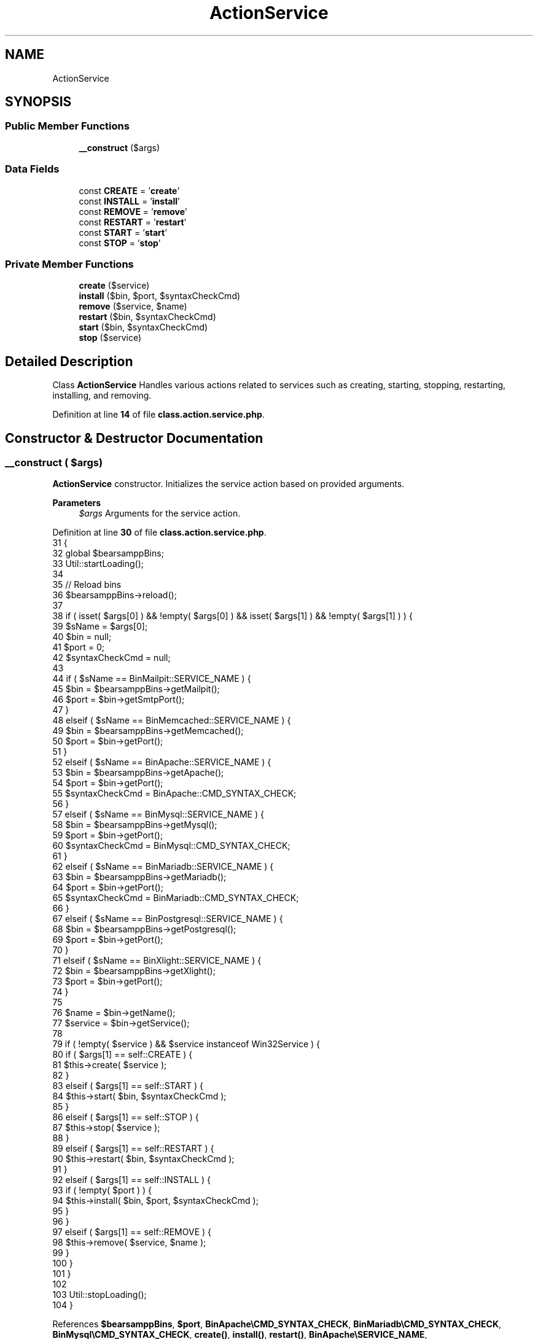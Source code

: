 .TH "ActionService" 3 "Version 2025.8.29" "Bearsampp" \" -*- nroff -*-
.ad l
.nh
.SH NAME
ActionService
.SH SYNOPSIS
.br
.PP
.SS "Public Member Functions"

.in +1c
.ti -1c
.RI "\fB__construct\fP ($args)"
.br
.in -1c
.SS "Data Fields"

.in +1c
.ti -1c
.RI "const \fBCREATE\fP = '\fBcreate\fP'"
.br
.ti -1c
.RI "const \fBINSTALL\fP = '\fBinstall\fP'"
.br
.ti -1c
.RI "const \fBREMOVE\fP = '\fBremove\fP'"
.br
.ti -1c
.RI "const \fBRESTART\fP = '\fBrestart\fP'"
.br
.ti -1c
.RI "const \fBSTART\fP = '\fBstart\fP'"
.br
.ti -1c
.RI "const \fBSTOP\fP = '\fBstop\fP'"
.br
.in -1c
.SS "Private Member Functions"

.in +1c
.ti -1c
.RI "\fBcreate\fP ($service)"
.br
.ti -1c
.RI "\fBinstall\fP ($bin, $port, $syntaxCheckCmd)"
.br
.ti -1c
.RI "\fBremove\fP ($service, $name)"
.br
.ti -1c
.RI "\fBrestart\fP ($bin, $syntaxCheckCmd)"
.br
.ti -1c
.RI "\fBstart\fP ($bin, $syntaxCheckCmd)"
.br
.ti -1c
.RI "\fBstop\fP ($service)"
.br
.in -1c
.SH "Detailed Description"
.PP 
Class \fBActionService\fP Handles various actions related to services such as creating, starting, stopping, restarting, installing, and removing\&. 
.PP
Definition at line \fB14\fP of file \fBclass\&.action\&.service\&.php\fP\&.
.SH "Constructor & Destructor Documentation"
.PP 
.SS "__construct ( $args)"
\fBActionService\fP constructor\&. Initializes the service action based on provided arguments\&.

.PP
\fBParameters\fP
.RS 4
\fI$args\fP Arguments for the service action\&. 
.RE
.PP

.PP
Definition at line \fB30\fP of file \fBclass\&.action\&.service\&.php\fP\&.
.nf
31     {
32         global $bearsamppBins;
33         Util::startLoading();
34 
35         // Reload bins
36         $bearsamppBins\->reload();
37 
38         if ( isset( $args[0] ) && !empty( $args[0] ) && isset( $args[1] ) && !empty( $args[1] ) ) {
39             $sName          = $args[0];
40             $bin            = null;
41             $port           = 0;
42             $syntaxCheckCmd = null;
43 
44             if ( $sName == BinMailpit::SERVICE_NAME ) {
45                 $bin  = $bearsamppBins\->getMailpit();
46                 $port = $bin\->getSmtpPort();
47             }
48             elseif ( $sName == BinMemcached::SERVICE_NAME ) {
49                 $bin  = $bearsamppBins\->getMemcached();
50                 $port = $bin\->getPort();
51             }
52             elseif ( $sName == BinApache::SERVICE_NAME ) {
53                 $bin            = $bearsamppBins\->getApache();
54                 $port           = $bin\->getPort();
55                 $syntaxCheckCmd = BinApache::CMD_SYNTAX_CHECK;
56             }
57             elseif ( $sName == BinMysql::SERVICE_NAME ) {
58                 $bin            = $bearsamppBins\->getMysql();
59                 $port           = $bin\->getPort();
60                 $syntaxCheckCmd = BinMysql::CMD_SYNTAX_CHECK;
61             }
62             elseif ( $sName == BinMariadb::SERVICE_NAME ) {
63                 $bin            = $bearsamppBins\->getMariadb();
64                 $port           = $bin\->getPort();
65                 $syntaxCheckCmd = BinMariadb::CMD_SYNTAX_CHECK;
66             }
67             elseif ( $sName == BinPostgresql::SERVICE_NAME ) {
68                 $bin  = $bearsamppBins\->getPostgresql();
69                 $port = $bin\->getPort();
70             }
71             elseif ( $sName == BinXlight::SERVICE_NAME ) {
72                 $bin  = $bearsamppBins\->getXlight();
73                 $port = $bin\->getPort();
74             }
75 
76             $name    = $bin\->getName();
77             $service = $bin\->getService();
78 
79             if ( !empty( $service ) && $service instanceof Win32Service ) {
80                 if ( $args[1] == self::CREATE ) {
81                     $this\->create( $service );
82                 }
83                 elseif ( $args[1] == self::START ) {
84                     $this\->start( $bin, $syntaxCheckCmd );
85                 }
86                 elseif ( $args[1] == self::STOP ) {
87                     $this\->stop( $service );
88                 }
89                 elseif ( $args[1] == self::RESTART ) {
90                     $this\->restart( $bin, $syntaxCheckCmd );
91                 }
92                 elseif ( $args[1] == self::INSTALL ) {
93                     if ( !empty( $port ) ) {
94                         $this\->install( $bin, $port, $syntaxCheckCmd );
95                     }
96                 }
97                 elseif ( $args[1] == self::REMOVE ) {
98                     $this\->remove( $service, $name );
99                 }
100             }
101         }
102 
103         Util::stopLoading();
104     }
.PP
.fi

.PP
References \fB$bearsamppBins\fP, \fB$port\fP, \fBBinApache\\CMD_SYNTAX_CHECK\fP, \fBBinMariadb\\CMD_SYNTAX_CHECK\fP, \fBBinMysql\\CMD_SYNTAX_CHECK\fP, \fBcreate()\fP, \fBinstall()\fP, \fBrestart()\fP, \fBBinApache\\SERVICE_NAME\fP, \fBBinMailpit\\SERVICE_NAME\fP, \fBBinMariadb\\SERVICE_NAME\fP, \fBBinMemcached\\SERVICE_NAME\fP, \fBBinMysql\\SERVICE_NAME\fP, \fBBinPostgresql\\SERVICE_NAME\fP, \fBBinXlight\\SERVICE_NAME\fP, \fBstart()\fP, \fBUtil\\startLoading()\fP, \fBstop()\fP, and \fBUtil\\stopLoading()\fP\&.
.SH "Member Function Documentation"
.PP 
.SS "create ( $service)\fR [private]\fP"
Creates a service\&.

.PP
\fBParameters\fP
.RS 4
\fI$service\fP The service to create\&. 
.RE
.PP

.PP
Definition at line \fB111\fP of file \fBclass\&.action\&.service\&.php\fP\&.
.nf
112     {
113         $service\->create();
114     }
.PP
.fi

.PP
Referenced by \fB__construct()\fP\&.
.SS "install ( $bin,  $port,  $syntaxCheckCmd)\fR [private]\fP"
Installs a service\&.

.PP
\fBParameters\fP
.RS 4
\fI$bin\fP The binary object of the service\&. 
.br
\fI$port\fP The port number for the service\&. 
.br
\fI$syntaxCheckCmd\fP The command to check syntax, if applicable\&. 
.RE
.PP

.PP
Definition at line \fB157\fP of file \fBclass\&.action\&.service\&.php\fP\&.
.nf
158     {
159         Util::installService( $bin, $port, $syntaxCheckCmd, true );
160     }
.PP
.fi

.PP
References \fB$port\fP, and \fBUtil\\installService()\fP\&.
.PP
Referenced by \fB__construct()\fP\&.
.SS "remove ( $service,  $name)\fR [private]\fP"
Removes a service\&.

.PP
\fBParameters\fP
.RS 4
\fI$service\fP The service to remove\&. 
.br
\fI$name\fP The name of the service\&. 
.RE
.PP

.PP
Definition at line \fB168\fP of file \fBclass\&.action\&.service\&.php\fP\&.
.nf
169     {
170         Util::removeService( $service, $name );
171     }
.PP
.fi

.PP
References \fBUtil\\removeService()\fP\&.
.SS "restart ( $bin,  $syntaxCheckCmd)\fR [private]\fP"
Restarts a service\&.

.PP
\fBParameters\fP
.RS 4
\fI$bin\fP The binary object of the service\&. 
.br
\fI$syntaxCheckCmd\fP The command to check syntax, if applicable\&. 
.RE
.PP

.PP
Definition at line \fB143\fP of file \fBclass\&.action\&.service\&.php\fP\&.
.nf
144     {
145         if ( $bin\->getService()\->stop() ) {
146             $this\->start( $bin, $syntaxCheckCmd );
147         }
148     }
.PP
.fi

.PP
References \fBstart()\fP\&.
.PP
Referenced by \fB__construct()\fP\&.
.SS "start ( $bin,  $syntaxCheckCmd)\fR [private]\fP"
Starts a service\&.

.PP
\fBParameters\fP
.RS 4
\fI$bin\fP The binary object of the service\&. 
.br
\fI$syntaxCheckCmd\fP The command to check syntax, if applicable\&. 
.RE
.PP

.PP
Definition at line \fB122\fP of file \fBclass\&.action\&.service\&.php\fP\&.
.nf
123     {
124         Util::startService( $bin, $syntaxCheckCmd, true );
125     }
.PP
.fi

.PP
References \fBUtil\\startService()\fP\&.
.PP
Referenced by \fB__construct()\fP, and \fBrestart()\fP\&.
.SS "stop ( $service)\fR [private]\fP"
Stops a service\&.

.PP
\fBParameters\fP
.RS 4
\fI$service\fP The service to stop\&. 
.RE
.PP

.PP
Definition at line \fB132\fP of file \fBclass\&.action\&.service\&.php\fP\&.
.nf
133     {
134         $service\->stop();
135     }
.PP
.fi

.PP
Referenced by \fB__construct()\fP\&.
.SH "Field Documentation"
.PP 
.SS "const CREATE = '\fBcreate\fP'"

.PP
Definition at line \fB16\fP of file \fBclass\&.action\&.service\&.php\fP\&.
.PP
Referenced by \fBTplService\\getActionCreate()\fP\&.
.SS "const INSTALL = '\fBinstall\fP'"

.PP
Definition at line \fB21\fP of file \fBclass\&.action\&.service\&.php\fP\&.
.PP
Referenced by \fBTplService\\getActionInstall()\fP, \fBTplAppApache\\getActionInstallApacheService()\fP, \fBTplAppMailpit\\getActionInstallMailpitService()\fP, \fBTplAppMariadb\\getActionInstallMariadbService()\fP, \fBTplAppMemcached\\getActionInstallMemcachedService()\fP, \fBTplAppMysql\\getActionInstallMysqlService()\fP, \fBTplAppPostgresql\\getActionInstallPostgresqlService()\fP, \fBTplAppXlight\\getActionInstallXlightService()\fP, and \fBTplService\\getItemInstall()\fP\&.
.SS "const REMOVE = '\fBremove\fP'"

.PP
Definition at line \fB22\fP of file \fBclass\&.action\&.service\&.php\fP\&.
.PP
Referenced by \fBTplService\\getActionRemove()\fP, \fBTplAppApache\\getActionRemoveApacheService()\fP, \fBTplAppMailpit\\getActionRemoveMailpitService()\fP, \fBTplAppMariadb\\getActionRemoveMariadbService()\fP, \fBTplAppMemcached\\getActionRemoveMemcachedService()\fP, \fBTplAppMysql\\getActionRemoveMysqlService()\fP, \fBTplAppPostgresql\\getActionRemovePostgresqlService()\fP, \fBTplAppXlight\\getActionRemoveXlightService()\fP, and \fBTplService\\getItemRemove()\fP\&.
.SS "const RESTART = '\fBrestart\fP'"

.PP
Definition at line \fB19\fP of file \fBclass\&.action\&.service\&.php\fP\&.
.PP
Referenced by \fBTplService\\getActionRestart()\fP, and \fBTplService\\getItemRestart()\fP\&.
.SS "const START = '\fBstart\fP'"

.PP
Definition at line \fB17\fP of file \fBclass\&.action\&.service\&.php\fP\&.
.PP
Referenced by \fBTplService\\getActionStart()\fP, and \fBTplService\\getItemStart()\fP\&.
.SS "const STOP = '\fBstop\fP'"

.PP
Definition at line \fB18\fP of file \fBclass\&.action\&.service\&.php\fP\&.
.PP
Referenced by \fBTplService\\getActionStop()\fP, and \fBTplService\\getItemStop()\fP\&.

.SH "Author"
.PP 
Generated automatically by Doxygen for Bearsampp from the source code\&.
